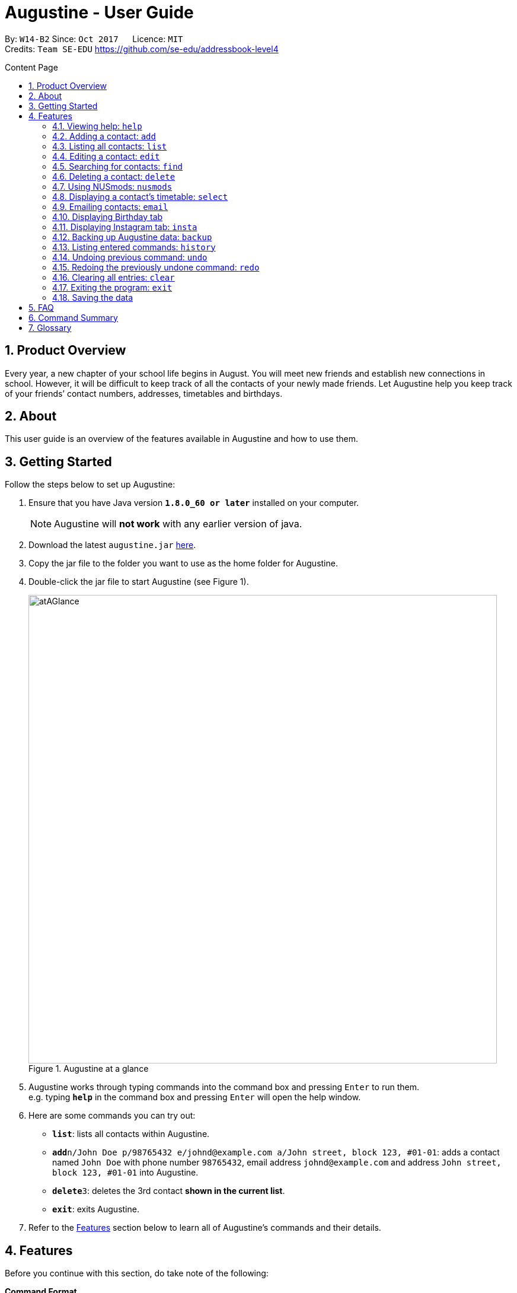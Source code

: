 = Augustine - User Guide
:toc:
:toc-title: Content Page
:toc-placement: macro
:sectnums:
:pagenums:
:imagesDir: images
:stylesDir: stylesheets
:experimental:
ifdef::env-github[]
:tip-caption: :bulb:
:note-caption: :information_source:
endif::[]
ifdef::env-github,env-browser[:outfilesuffix: .adoc]
:repoURL: https://github.com/CS2103AUG2017-W14-B2/main

By: `W14-B2`      Since: `Oct 2017`      Licence: `MIT` +
Credits: `Team SE-EDU` https://github.com/se-edu/addressbook-level4

<<<
toc::[]
<<<

== Product Overview

Every year, a new chapter of your school life begins in August. You will meet new friends and establish new connections in school.
However, it will be difficult to keep track of all the contacts of your newly made friends.
Let Augustine help you keep track of your friends’ contact numbers, addresses, timetables and birthdays.

== About

This user guide is an overview of the features available in Augustine and how to use them.


== Getting Started

Follow the steps below to set up Augustine:

. Ensure that you have Java version *`1.8.0_60 or later`* installed on your computer.
+
[NOTE]
Augustine will *not work* with any earlier version of java.

+
.  Download the latest `augustine.jar` link:https://github.com/CS2103AUG2017-W14-B2/main/releases[here].
.  Copy the jar file to the folder you want to use as the home folder for Augustine.
.  Double-click the jar file to start Augustine (see Figure 1).

+
[caption="Figure 1. "]
.Augustine at a glance
image::atAGlance.png[width="790"]

+

.  Augustine works through typing commands into the command box and pressing kbd:[Enter] to run them. +
e.g. typing *`help`* in the command box and pressing kbd:[Enter] will open the help window.
.  Here are some commands you can try out:

* *`list`*: lists all contacts within Augustine.
* **`add`**`n/John Doe p/98765432 e/johnd@example.com a/John street, block 123, #01-01`: adds a contact named `John Doe`
with phone number `98765432`, email address `johnd@example.com` and address `John street, block 123, #01-01` into Augustine.
* **`delete`**`3`: deletes the 3rd contact *shown in the current list*.
* *`exit`*: exits Augustine.

.  Refer to the link:#features[Features] section below to learn all of Augustine's commands and their details.

== Features

Before you continue with this section, do take note of the following:

====
*Command Format*

* Words in `UPPER_CASE` are *compulsory parameters* that requires your input.
** For example, if you see `add n/NAME`, `NAME` is a compulsory parameter you have to include in the command.
** E.g.  `add n/John Doe`

* Words in `square brackets` [ ] are *optional parameters* that can be left unfilled by you.
** For example, if you see `n/NAME [t/TAG]`, `TAG` is an optional parameter you could choose whether or not to include.
** E.g. `n/John Doe t/friend`

* Words in `angle brackets` < > separated by a bar `|` requires you to fill up one of the parameters.
** For example, `< name | tag >` means to input either name or tag, but not both, in your command.

* Words with `…`​ after them are parameters that can be used *multiple times*.
** For example, `[t/TAG]...` can be left unfilled, but can also be inputted multiple times.
** E.g. `t/friend`
** E.g. `t/friend t/family t/brother`
====

[NOTE]
Augustine accepts parameters in any order. +
E.g. Entering `n/NAME p/PHONE_NUMBER` or `p/PHONE_NUMBER n/NAME` are both accepted by Augustine.

=== Viewing help: [fuchsia]`help`

The [fuchsia]`help` command will enable you to view this User Guide within Augustine.

===== Format

The format of the [fuchsia]`help` command is as follows:

====
[fuchsia]#help#
====

[TIP]
You can also press kbd:[F1] on your keyboard instead of typing [fuchsia]`help` to display the User Guide.

===== Example

Here is an example of what happens when you type the [fuchsia]`help` command (see Figure 2).

[caption="Figure 2. "]
.User Guide is shown after typing the help command in Augustine
image::helpCommand.png[width="940px"]

'''

// tag::[]

=== Adding a contact: [fuchsia]`add`

The [fuchsia]`add` command will enable you to populate Augustine.

===== Format

The format of the [fuchsia]`add` command is as follows:

====
[fuchsia]#add n/NAME e/EMAIL [p/PHONE_NUMBER] [a/ADDRESS] [b/BIRTHDATE] [dp/DISPLAY_PICTURE] [insta/USER_ID] [t/TAG]...#
====
****
*Things to take note:* +

* `NAME` of the contact can only contain alphabets
* `PHONE_NUMBER` of the contact must contain exactly *8 numbers* and start with '6','8' or '9'
* `DISPLAY_PICTURE` of the contact must be a valid *.jpg* image existing in on your computer.
* `BIRTHDATE` must contain valid date entries separated in a `dd/mm/yyyy` format
****

[TIP]
You can use the alias `a` instead of typing out `add`
[WARNING]
Augustine only allows one contact with the same email address.

===== Examples
Here are some examples of adding contacts into Augustine:

. [red]*Adding contacts with all fields filled*
+
--
You can add a new contact into Augustine with all fields filled using the command below (see Figure 3).

[horizontal]
*Command:* :: [fuchsia]`add n/John Wick p/97488235 e/johnw@example.com +
a/John street, block 123, #01-01 b/01/02/1995`

[caption="Figure 3. "]
.Executing the add command with all parameters filled
image::addAll.png[width="940px"]
--

. [red]*Adding contacts with several optional fields unfilled*
+
--
You can also add a new contact into Augustine without filling up all the fields (see Figure 4).

[horizontal]
*Command:* :: [fuchsia]`add n/Sally Ong e/sally@example.com`

[caption="Figure 4. "]
.Executing the add command with several optional parameters unfilled
image::addSome.png[width="940px"]

[NOTE]
Note that the fields that are unfilled are represented with a '-' instead
--

. [red]*Adding a contact that already exists in Augustine*
+
--
You cannot add a new contact that has the same email address as a contact in Augustine (see Figure 5).

[horizontal]
*Command:* :: [fuchsia]`add n/John Wick p/97488235 e/johnw@example.com a/John street, block 123, #01-01 b/01/02/1995`

[caption="Figure 5. "]
.Executing the add command with a duplicate email address
image::addFail.png[width="940px"]

--

'''
// end::add[]

=== Listing all contacts: [fuchsia]`list`

The [fuchsia]`list` command will show a list of all your contacts in the address book. There is also an optional sort command
that will allow you to sort the full list by tags or by name.

===== Format
The format of the [fuchsia]`list` command is as follows:

====
[fuchsia]#list [ s/<name|tag|email|address> ]#
====

[TIP]
You can use the alias `l` instead of typing out `list`

'''

// tag::edit[]
=== Editing a contact: [fuchsia]`edit`

The [fuchsia]`edit` command will modify contacts in Augustine.

===== Format
The format of the [fuchsia]`edit` command is as follows:
====
[fuchsia]#edit INDEX [n/NAME] [p/PHONE_NUMBER] [e/EMAIL] [a/ADDRESS] [b/BIRTHDATE] [insta/USER_ID] [t/TAG]...#
====
****
*Things to take note:* +

* The command edits the contact at the specified `INDEX`.
** `INDEX` refers to the index number shown in the list of contacts.
** The index must be a whole number (1, 2, 3, ...)
* At least one of the optional fields must be filled.
* When editing tags, new tags will be added to the contact and existing tags will be removed. (See Example 1)
* For the rest of the fields, existing values will be replaced with the new ones.
* NAME and TAG must only consist of alphabets and/or numbers.
* You can remove all of the contact's tags by typing `t/` without specifying the tags.

* `PHONE_NUMBER` of the contact must contain exactly *8 numbers* and start with '6','8' or '9'.
****

[TIP]
You can use the alias `e` instead of typing out `edit`.

[WARNING]
You cannot edit someone to have the exact same details as another contact.

===== Examples
Here are some examples to guide you with editing contacts in Augustine:

. [red]*Adding and removing tags*
+
--
You can add or remove the tags to/from a particular contact using the [fuchsia]`edit` command below (See Figure 6 and 7).

[horizontal]
*Command:* :: [fuchsia]`edit 2 t/colleagues t/friends`
[]

* Since Bernice was already tagged under "colleagues", this command removes the tag "colleagues" from Bernice.
* Since Bernice was not already tagged under "friends", this command adds the "friends" tag to Bernice.

[caption="Figure 6. "]
.Before and after the command's execution
image::editChangeTag.png[width="940px"]



--

. [red]*Changing phone number and email*
+
--
You can change the phone number and email of a particular contact using [fuchsia]`edit` command below (see Figure 7).

[horizontal]
*Command:* :: [fuchsia]`edit 2 p/87921929 e/bernice@example.com`
[]

* The command will change the phone number of Bernice to `87921929` and her email to `bernice@example.com`.

[caption="Figure 7. "]
.Before and after the command's execution
image::editChangePhone.png[width="940px"]


--
'''
// end::edit[]

// tag::find[]
=== Searching for contacts: [fuchsia]`find`

The [fuchsia]`find` command searches for contacts in Augustine using names or tags as keywords.

===== Format
The format of the [fuchsia]`find` command is as follows:
====
[fuchsia]#find [ n/KEYWORD [MORE_KEYWORDS] ] [ t/KEYWORD [MORE_KEYWORDS] ] [ s/<name | tag | email | address> ]#
====

****
*Things to take note:* +

* The find command requires at least the *tag* keyword or the *name* keyword to be filled.
** Find by **tag**: [fuchsia]`find t/tag1 tag2`
** Find by **name**: [fuchsia]`find n/adam eunice`
** Find by *name* and **tag**: [fuchsia]`find n/adam eunice t/tag1 tag2`
* The keywords are **case insensitive**. e.g `hans` will match `Hans`
* The order of the keywords does not matter. e.g. `Hans Bo` will match `Bo Hans`
* Contacts matching at least one keyword will be returned (i.e. `OR` search). e.g. `Hans Bo` will return `Hans Gruber`, `Bo Yang`
* The find command results can be be *sorted* by the alphabetic order of *name*, *tag*, *email* or *address*.
** Find with *sort by name*: [fuchsia]`find n/adam eunice s/name`
** Find with *sort by tag*: [fuchsia]`find n/adam eunice s/tag`
** Find with *sort by email*: [fuchsia]`find n/adam eunice s/email`
** Find with *sort by address*: [fuchsia]`find n/adam eunice s/address`
* The sort options < name | tag | email | address > are *case sensitive*.
****

[TIP]
You can use the alias `f` instead of typing out `find`

[WARNING]
You cannot run the find command without typing any keywords.

===== Example

Here are some examples of using the find command in Augustine.

. [red]*Finding by name*
+
--
You can find contacts by their names (see Figure 8).

[horizontal]
*Command:* :: [fuchsia]`find n/alex roy`

[caption="Figure 8. "]
.Results after searching by name
image::findByName.png[]
--

. [red]*Finding by tags*
+
--
You can find contacts by their tags (see Figure 9).

[horizontal]
*Command:* :: [fuchsia]`find t/frie colleagues`

[caption="Figure 9. "]
.Results after searching by tags
image::findByTag.png[]
--

. [red]*Finding by name and tag*
+
--
You can find contacts filtered by both their names and tags (see Figure 10).

[horizontal]
*Command:* :: [fuchsia]`find n/adam t/Colleague`

[caption="Figure 10. "]
.Results after searching by names and tags
image::findByNameTag.png[]
--

. [red]*Finding by name with sort option*
+
--
You can find contacts and sort the resulting contact list displayed in alphabetical order according to either name, tag, email or address. Type the command below to
find users by their names and then sort the resulting contact list by the tags (see Figure 11).

[NOTE]
Note that the sort option "name", "tag", "email" and "address" are *case-sensitive*

[horizontal]
*Command:* :: [fuchsia]`find n/alex roy s/tag`

[caption="Figure 11. "]
.Result of find contacts by name with the list displayed sorted by tags
image::findByNameSorted.png[]
--
// end::find[]
'''

=== Deleting a contact: [fuchsia]`delete`

The [fuchsia]`delete` deletes a specified contact from Augustine.

===== Format
The format of the [fuchsia]`delete` command is as follows:
====
[fuchsia]#delete INDEX#
====
****
*Things to take note:* +

* Deletes the contact at the specified `INDEX`.
* `INDEX` refers to the index number shown in the the list of contacts.
* The index must be a whole number (1, 2, 3, ...)
****

[TIP]
You can use the alias `d` instead of typing out `delete`

===== Example

Here are some examples on using the command to delete contacts:

. [red]*Deleting contact from list*
+
--
You can list all the contacts in Augustine and delete the contact by the contact's index.
The command below deletes the second contact on the list (see Figure 12).

[horizontal]
*Command:* ::
. `list` +
. [fuchsia]`delete 2`

[caption="Figure 12. "]
.Before and after deleting the second contact on the list
image::deleteFromList.png[]

--

. [red]*Deleting contact from find results*
+
--
You can use the `find` command to first get a list of filtered contacts and then delete a
contact by its new index. The command below deletes the first contact in the results displayed after
the `find` command (see Figure 13).

[horizontal]
*Command:* ::
. `find Betsy` +
. [fuchsia]`delete 1`

[caption="Figure 13. "]
.Before and after deleting the first contact on the list
image::deleteFromFind.png[]

--

'''

=== Using NUSmods: [fuchsia]`nusmods`

Augustine is integrated with https://nusmods.com.
You can use the [fuchsia]`nusmods` command to add, edit or delete modules from a contact's timetable.

Before adding modules to contacts, you will need to open `config.json` and enter the current academic year.
The config file can be found in the same folder as Augustine.

===== Format
The format of the [fuchsia]`nusmods` command is as follows:
====
[fuchsia]#nusmods INDEX t/<add|delete|url> m/<MODULE_CODE|URL> [LESSON_TYPE/LESSON_SLOT]...#
====
****
*Things to take note:* +

* Changes the modules of the contact at the specified `INDEX`.
* `INDEX` refers to the index number shown in the the list of contacts.
* The index must be a whole number (1, 2, 3, ...)
* t/ is followed by "add", "delete" or "url".
** "t/add" will require `m/MODULE_CODE` and one or more `LESSON_TYPE/LESSON_SLOT`
*** `LESSON_TYPE` is a the type of lesson. This is a list of lesson types:
**** Dlec
**** Lec
**** Lab
**** Plec
**** Ptut
**** Rec
**** Sec
**** Sem
**** Tut
**** Tut2
**** Tut3
*** `LESSON_SLOT` is to indicate which slot the contact is allocated to. For example, "tut/5" means that he belongs in tutorial group 5.
*** You can use "t/add" to update lesson slots too.
** "t/delete" will require `m/MODULE_CODE` only.
** "t/url" will require `m/URL`.
*** `URL` is a NUSmods URL which already have all the modules. This will make it easy to share timetables as you do not need to manually modules one by one.
*** This will overwrite all existing modules the contact had.
****

[TIP]
You can use the alias `nm` instead of typing out `nusmods`

[TIP]
Most students in NUS use NUSmods, ask them for their timetable URL to save time populating Augustine!

===== Example

Here are some examples of using the [fuchsia]`nusmods` command:

. [red]*Inputting timetable with URL*
+
--
The following command will overwrite the timetable of the contact listed at index 1 with the timetable given in the URL.
You can copy the link from your friend and paste it into Augustine.

[horizontal]
*Command:* ::
`nusmods 1 t/url m/https://nusmods.com/timetable/2017-2018/sem1?cs2101[SEC]=5&CS2103T[TUT]=T5&MA1101R[LAB]=B01&MA1101R[LEC]=SL2&MA1101R[TUT]=T13&CS2010[LEC]=1&CS2010[LAB]=6&CS2010[TUT]=5&GET1020[LEC]=L1` +

--

. [red]*Adding or updating a module and its time slots*
+
--
The following command will add the module MA1101R with tutorial group T13 and lecture slot SL2 to the timetable of the contact listed at index 2.
[horizontal]
*Command:* ::
`nusmods 2 t/add m/MA1101R lec/SL2 tut/T13` +
--

. [red]*Removing a module from a contact*
+
--
The following command will remove the module CS2010 from the timetable of the contact listed at index 2.

[horizontal]
*Command:* ::
`nusmods 2 t/remove m/CS2010` +

--

'''

=== Displaying a contact's timetable: [fuchsia]`select`

After you have set a timetable to a contact with the [fuchsia]`nusmods` command, you can
use the [fuchsia]`select` command to display the timetable of a contact through the NUSmods website.

===== Format
The format of the [fuchsia]`select` command is as follows:
====
[fuchsia]#select INDEX#
====
****
*Things to take note:* +

* This command selects the contact specified at `INDEX` and loads the NUSmods webpage with the timetable belonging to the contact.
* `INDEX` refers to the index number shown in the the list of contacts.
* The index must be a whole number (1, 2, 3, ...)
****

[TIP]
You can use the alias `s` instead of typing out `select`

===== Example

Here are some examples of using the [fuchsia]`select` command:

. [red]*Selecting a contact from list results*
+
--
You can list all the contacts in Augustine and select the contact by the contact's index (see Figure 14).

[horizontal]
*Command:* ::
. `list` +
. [fuchsia]`select 2`

[caption="Figure 14. "]
.After contact is selected
image::select2after.png[width="940px"]

--

. [red]*Selecting a contact from find results*
+
--
You can first use the `find` command to get a list of filtered contacts and then select the
contact by the contact's index. The command below selects the first contact on the results displayed after the `find` command.

[horizontal]
*Command:* ::
. `find Betsy` +
. [fuchsia]`select 1`
--

'''

// tag::email[]
=== Emailing contacts: [fuchsia]`email`

The [fuchsia]`email` command sends an email to all contacts from the last displayed contact list in Augustine.

===== Format
The format of the [fuchsia]`email` command is as follows:
====
[fuchsia]#email [ em/MESSAGE ] [ es/SUBJECT ] [ el/adam@gmail.com:password ] [et/<clear|send> ]#
====
****
*Things to take note:* +

* This command requires the *message* (em/), *subject* (es/), *Gmail address/password* (el/) fields to be filled
and at least one contact displayed on the contact list before an email can be sent out.
* The email account used in the command must be a *Gmail* account.
* The setting *"Allow less secure apps"* must be enabled for the Gmail account.
* This command will create an email draft if the command does not include `et/send`.
* To create an email draft:
** Add *message* to email draft: [fuchsia]`email em/message to send`
** Add *subject* to email draft: [fuchsia]`email es/subject of email`
** *Login* to Gmail: [fuchsia]`email el/adam@gmail.com:password`
* To send an email:
** Send the current email draft: [fuchsia]`email et/send`
** Create a new email draft and *send*: [fuchsia]`email em/message es/subject
el/adam@gmail.com:password et/send`
* The email will be sent to all contacts currently displayed in Augustine contact list tab (see Example 1).
****

===== Example
Here are some examples of using the email command:

. [red]*Composing an email draft*
+
--
You can compose an email draft in Augustine (see Figure 15).

[NOTE]
Note that the email draft is stored until Augustine exits or after it is sent.

[horizontal]
*Command:* :: [fuchsia]`email em/message es/subject`

[caption="Figure 15. "]
.Result of email command
image::emailStep1.png[]

--

. [red]*Logging in to email*
+
--
You have to login to your Gmail account before you can send an email (see Figure 16).

[WARNING]
The email you login with *must be a Gmail account*.

[NOTE]
The setting *"Allow less secure apps"* must be enabled for the Google account used.

[horizontal]
*Command:* :: [fuchsia]`email el/adam@gmail.com:password`

[caption="Figure 16. "]
.Result of email command
image::emailStep2.png[]

--

. [red]*Sending the draft email*
+
--
After following the above examples, you would have successfully composed a draft email
and logged onto to your Gmail account. To send out that email, simply use the command below: (see Figure 17).

[NOTE]
Note that you must have *at least 1 contact* in your current displayed contact list.

[horizontal]
*Command:* :: [fuchsia]`email et/send`

[caption="Figure 17. "]
.Result of email command
image::emailStep3.png[]

--

. [red]*Composing and sending the email draft in one single command*
+
--
You can compose an email and send it to all contacts displayed in your current contact list
in one single command (see Figure 18).

[horizontal]
*Command:* ::
. `list` +
. [fuchsia]`email em/message es/subject el/adam@gmail.com:password et/send`

[caption="Figure 18. "]
.Result of email command
image::emailSingleCommand.png[]

--

. [red]*Clearing the current email draft in Augustine*
+
--
You can clear the email draft stored in Augustine (see Figure 19).

[NOTE]
Email drafts are only stored in Augustine until Augustine exits.

[horizontal]
*Command:* :: [fuchsia]`email et/clear`

[caption="Figure 19. "]
.Result of email command.
image::emailClear.png[]
--
// end::email[]

'''

// tag::birthday[]
=== Displaying Birthday tab

The Birthdays tab lists all your existing contacts starting from the contact with the nearest upcoming birthday.

****
*Things to take note:* +

* You cannot edit Augustine data using with reference to the contacts' ordering in the Birthdays tab. You should be referring to the main Contact List tab
for making changes to the data.
* You do not need to manually update the Birthdays tab, any changes made to the data will be reflected in both the original list
and the Birthdays tab automatically.
****

[TIP]
The contact whose birthday is today (according to system time) will be highlighted in blue. Send him your well wishes!
(See Figure 20)

[caption="Figure 20. "]
.Birthdays tab with highlighted contact
image::happyBirthdayJohnCena.png[width="440px"]
--
--
// end::birthday[]
'''


// tag::insta[]
=== Displaying Instagram tab: [fuchsia]`insta`

The Instagram tab allows you to view the Instagram profile of the selected contact.

===== Format

The format of the [fuchsia]`insta` command is as follows:

====
[fuchsia]#insta INDEX#
====

[TIP]
You can use the alias `i` instead of typing out `insta`

****
*Things to take note:* +

* You could log on to Instagram like you would on a normal web browser to be able to view private accounts you follow.
* If you do not manually log out, you will stay logged on until Augustine is closed. The program will not store any of your
personal information.
* If you do not have a contact's Instagram account ID, this tab will redirect you to the Instagram home page.
* You could also manually click on the tab and contact card if you prefer that over using the command.
****

===== Example
Here is an example of the Instagram command: (see Figure 21)

[caption="Figure 21. "]
.Instagram tab in action
image::instagram.png[width="1425px"]
--
--
// end::insta[]
'''

// tag::backup[]
=== Backing up Augustine data: [fuchsia]`backup`

The [fuchsia]`backup` saves the current contacts data in a separate file, found at `/data/addressbook-backup.xml`.

===== Format
The format of the [fuchsia]`backup` command is as follows:
====
[fuchsia]#backup#
====
[TIP]
You can use the alias `b` instead of typing out `backup`

// end::backup[]
'''

=== Listing entered commands: [fuchsia]`history`

The [fuchsia]`history` command lists all the commands that you have entered in
reverse chronological order.

===== Format
The format of the [fuchsia]`history` command is as follows:
====
[fuchsia]#history#
====

[NOTE]
====
Pressing the kbd:[&uarr;] and kbd:[&darr;] arrows will display the previous and next input respectively in the command box.
====

'''

// tag::undoredo[]
=== Undoing previous command: [fuchsia]`undo`

The [fuchsia]`undo` command restores the address book to the state before the previous _undoable_ command was executed.

===== Format
The format of the [fuchsia]`undo` command is as follows:
====
[fuchsia]#undo#
====

[NOTE]
====
Undoable commands: the commands that modify Augustine's contents (`add`, `delete`, `edit` and `clear`).
====
[TIP]
====
You can press kbd:[Ctrl+Z] to undo quickly.
====

===== Example

Here are some examples of undoing commands in Augustine:

. [red]*Undoing delete command*
+
--
You can use the [fuchsia]`undo` command to reverse the `delete 1` command.

[horizontal]
*Command:* ::
. `delete 1` +
. `list` +
. [fuchsia]`undo` (reverse the `delete 1` command)
--

. [red]*Running an invalid undo command*
+
--
You cannot use the [fuchsia]`undo` command if there are no undoable commands executed previously.
The following [fuchsia]`undo` command will fail.

[horizontal]
*Command:* ::
. `select 1` +
. `list` +
. [fuchsia]`undo` (fails)

--

. [red]*Undoing multiple commands*
+
--
You can use the [fuchsia]`undo` command more than once to undo multiple commands.

[horizontal]
*Command:* ::
. `delete 1` +
. `clear` +
. [fuchsia]`undo` (reverses the `clear` command) +
. [fuchsia]`undo` (reverse the `delete 1` command)

--

'''

=== Redoing the previously undone command: [fuchsia]`redo`

The [fuchsia]`redo` command reverses the most recent `undo` command.

===== Format
The format of the [fuchsia]`redo` command is as follows:
====
[fuchsia]#redo#
====

[TIP]
====
You can press kbd:[Ctrl+Y] to redo quickly.
====

===== Example

. [red]*Redoing the last undo command*
+
--
You can use the [fuchsia]`redo` command to reverse the `undo` command.

[horizontal]
*Command:* ::
. `delete 1` +
. `undo` (reverse the `delete 1` command) +
. [fuchsia]`redo` (reapplies the `delete 1` command)
--

. [red]*Running an invalid redo command*
+
--
You cannot use the [fuchsia]`redo` command if there has not been a prior undo command.

[horizontal]
*Command:* ::
. `delete 1` +
. [fuchsia]`redo` (fails)
--

. [red]*Running multiple redo commands*
+
--
You can use the [fuchsia]`redo` command more than once to reverse multiple `undo` commands.

[horizontal]
*Command:* ::
. `delete 1` +
. `clear` +
. `undo` (reverse the `clear` command) +
. `undo` (reverse the `delete 1` command) +
. [fuchsia]`redo` (reapplies the `delete 1` command) +
. [fuchsia]`redo` (reapplies the `clear` command)
--

'''

=== Clearing all entries: [fuchsia]`clear`

The [fuchsia]`clear` command clears all entries from Augustine.

===== Format
The format of the [fuchsia]`clear` command is as follows:
====
[fuchsia]#clear#
====

=== Exiting the program: [fuchsia]`exit`

The [fuchsia]`exit` command exits Augustine.

===== Format
The format of the [fuchsia]`exit` command is as follows:
====
[fuchsia]#exit#
====

=== Saving the data

Augustine data is saved in the hard disk automatically whenever a command changes it. +
There is no need to save manually.

== FAQ

*Q*: How do I transfer my data to another computer? +
*A*: Install Augustine on that other computer and overwrite the data file generated there
(located at `/data/addressbook.xml` of the program's directory) with your original data.

== Command Summary

|===
|Feature|Command|Alias|Example
|*Add*|`add n/NAME e/EMAIL [p/PHONE_NUMBER] [a/ADDRESS] [dp/DISPLAY_PICTURE] [b/BIRTHDATE] [insta/USER_ID] [t/TAG]...` +|a|`add n/James Ho p/22224444 e/jamesho@example.com a/123, Clementi Rd, 1234665 t/friend t/colleague` +
|*Clear*|`clear`|c|`clear` +
|*Delete*|`delete INDEX` +|d|`delete 3` +
|*Edit*|`edit INDEX [n/NAME] [e/EMAIL] [p/PHONE_NUMBER] [a/ADDRESS] [dp/DISPLAY_PICTURE] [b/BIRTHDATE] [insta/USER_ID] [t/TAG]...` +|e|`edit 2 n/James Lee e/jameslee@example.com` +
|*Find*|`find KEYWORD n/[MORE_KEYWORDS] t/[MORE_KEYWORDS] [s/<name\|tag\|email\|address>]` +|f|`find n/James Jake` +
|*List*|`list [s/<name\|tag\|email\|address>]` +|l|`list`  +
|*Help*|`help` +|h|`help` +
|*Select*|`select INDEX` +|s|`select 2` +
|*Email*|`email [em/MESSAGE] [es/SUBJECT] [el/user@gmail.com:password] [et/<send\|clear>]` +|em|`email em/message es/subject el/adam@gmail.com:password et/send`
|*Instagram*|`insta INDEX`|i|`insta 3` +
|*NUSmods*|`nusmods INDEX t/<add\|delete\|url> m/<MODULE_CODE\|URL> [LESSON_TYPE/LESSON_SLOT]...`|nm|`nusmods 2 t/add m/CS2103T tut/T5` +
|*Exit*|`exit`|-|`exit` +
|*Backup*|`backup`|b|`backup` +
|*History*|`history`|h|`history` +
|*Undo*|`undo`|u|`undo` +
|*Redo*|`redo`|r|`redo` +
|===

== Glossary


NUSmods

....
A website which can create and display NUS timetables.
....
